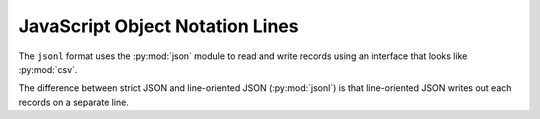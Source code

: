 JavaScript Object Notation Lines
================================

.. py:currentmodule:: textform.formats.jsonl

The ``jsonl`` format uses the :py:mod:`json` module to read and write records using an interface
that looks like :py:mod:`csv`.

The difference between strict JSON and line-oriented JSON (:py:mod:`jsonl`)
is that line-oriented JSON writes out each records on a separate line.

.. py:class:: LineReader(iterable, **config)

    An :py:obj:`iterator` that returns strings parsed with :py:meth:`json.loads`.

.. py:class:: DictReader(iterable, fieldnames=None, **config)

    An :py:obj:`iterator` that returns strings parsed with :py:meth:`json.loads`.
    It is a subclass of :py:class:`DictInput` and reads the :py:attr:`fieldnames`
    from the first record if they have not been supplied.

.. py:class:: LineWriter(outfile, fieldnames, **config)

    This is simply an alias for :py:class:`textform.jsonl.LineWriter`.

    .. py:method:: writerow(values)

        Writes the the ``values`` as a JSON record using the :py:attr:`fieldnames` as keys.

.. py:class:: DictWriter(outfile, fieldnames, **config)

    A :py:class:`textform.formats.DictWriter` that writes JSON records, one per line.

    .. py:method:: writeheader()

        NOP.

    .. py:method:: writerow(row)

        Writes the row in JSON format with a newline.

    .. py:method:: writefooter()

        NOP

